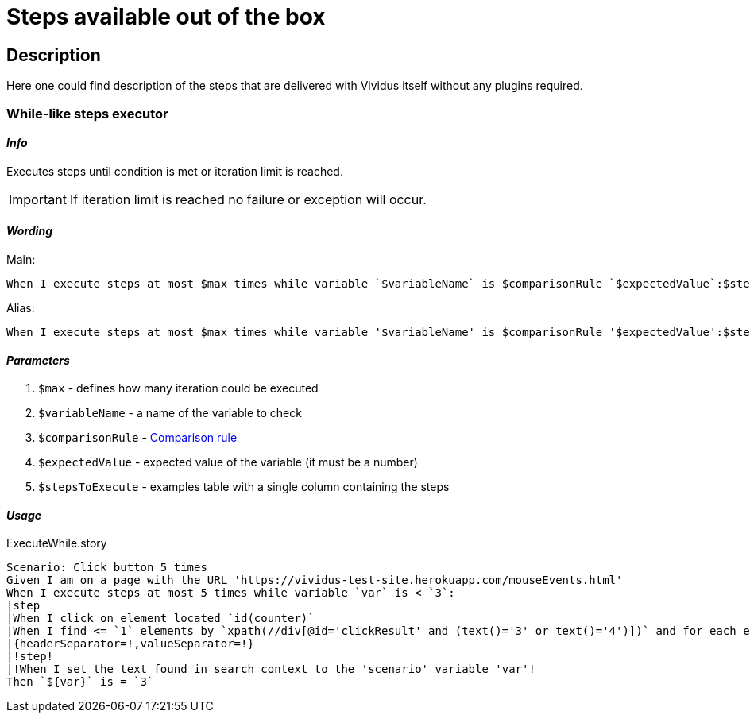 = Steps available out of the box

== Description

Here one could find description of the steps that are delivered with Vividus itself without any plugins required.

=== While-like steps executor

==== *_Info_*

Executes steps until condition is met or iteration limit is reached.

[IMPORTANT]
If iteration limit is reached no failure or exception will occur.

==== *_Wording_*

Main:

[source,gherkin]
----
When I execute steps at most $max times while variable `$variableName` is $comparisonRule `$expectedValue`:$stepsToExecute
----

Alias:

[source,gherkin]
----
When I execute steps at most $max times while variable '$variableName' is $comparisonRule '$expectedValue':$stepsToExecute
----

==== *_Parameters_*

. `$max` - defines how many iteration could be executed
. `$variableName` - a name of the variable to check
. `$comparisonRule` - xref:parameters:comparison-rule.adoc[Comparison rule]
. `$expectedValue` - expected value of the variable (it must be a number)
. `$stepsToExecute` - examples table with a single column containing the steps

==== *_Usage_*

.ExecuteWhile.story
[source,gherkin]
----
Scenario: Click button 5 times
Given I am on a page with the URL 'https://vividus-test-site.herokuapp.com/mouseEvents.html'
When I execute steps at most 5 times while variable `var` is < `3`:
|step                                                                                                                   |
|When I click on element located `id(counter)`                                                                          |
|When I find <= `1` elements by `xpath(//div[@id='clickResult' and (text()='3' or text()='4')])` and for each element do|
|{headerSeparator=!,valueSeparator=!}                                                                                   |
|!step!                                                                                                                 |
|!When I set the text found in search context to the 'scenario' variable 'var'!                                         |
Then `${var}` is = `3`
----
